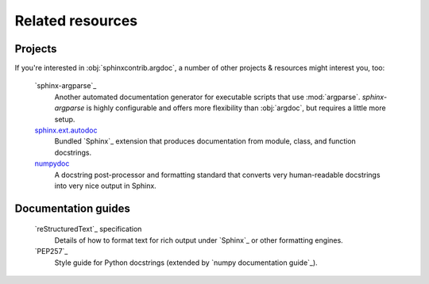 Related resources
=================

Projects
--------
If you're interested in :obj:`sphinxcontrib.argdoc`, a number of other projects
& resources might interest you, too:

    `sphinx-argparse`_
        Another automated documentation generator for executable scripts
        that use :mod:`argparse`. `sphinx-argparse` is highly configurable
        and offers more flexibility than :obj:`argdoc`, but requires
        a little more setup.

    `sphinx.ext.autodoc <autodoc>`_
        Bundled `Sphinx`_ extension that produces documentation from module,
        class, and function docstrings.

    `numpydoc <numpy documentation guide>`_
        A docstring post-processor and formatting standard that converts very
        human-readable docstrings into very nice output in Sphinx.


Documentation guides
--------------------
    `reStructuredText`_ specification
        Details of how to format text for rich output under `Sphinx`_ or other
        formatting engines.

    `PEP257`_
        Style guide for Python docstrings (extended by `numpy documentation guide`_).
